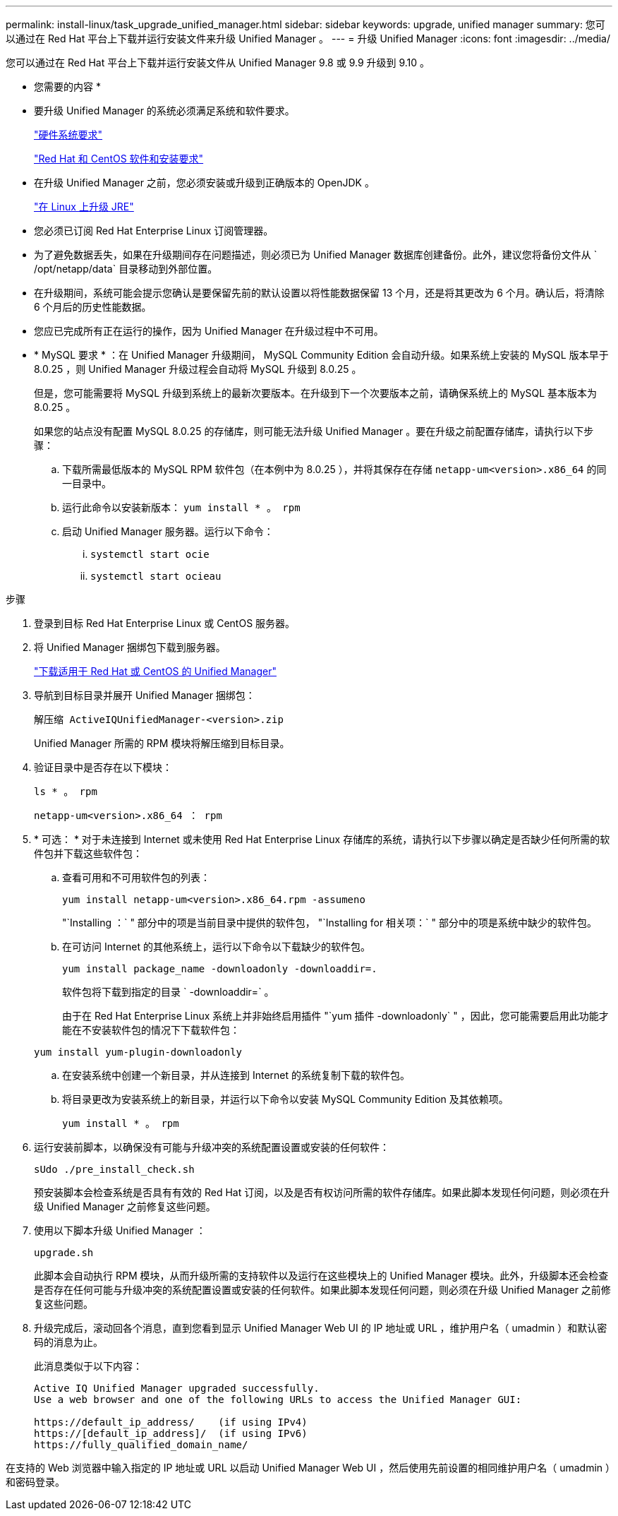 ---
permalink: install-linux/task_upgrade_unified_manager.html 
sidebar: sidebar 
keywords: upgrade, unified manager 
summary: 您可以通过在 Red Hat 平台上下载并运行安装文件来升级 Unified Manager 。 
---
= 升级 Unified Manager
:icons: font
:imagesdir: ../media/


[role="lead"]
您可以通过在 Red Hat 平台上下载并运行安装文件从 Unified Manager 9.8 或 9.9 升级到 9.10 。

* 您需要的内容 *

* 要升级 Unified Manager 的系统必须满足系统和软件要求。
+
link:concept_virtual_infrastructure_or_hardware_system_requirements.html["硬件系统要求"]

+
link:reference_red_hat_and_centos_software_and_installation_requirements.html["Red Hat 和 CentOS 软件和安装要求"]

* 在升级 Unified Manager 之前，您必须安装或升级到正确版本的 OpenJDK 。
+
link:task_upgrade_openjdk_on_linux_ocum.html["在 Linux 上升级 JRE"]

* 您必须已订阅 Red Hat Enterprise Linux 订阅管理器。
* 为了避免数据丢失，如果在升级期间存在问题描述，则必须已为 Unified Manager 数据库创建备份。此外，建议您将备份文件从 ` /opt/netapp/data` 目录移动到外部位置。
* 在升级期间，系统可能会提示您确认是要保留先前的默认设置以将性能数据保留 13 个月，还是将其更改为 6 个月。确认后，将清除 6 个月后的历史性能数据。
* 您应已完成所有正在运行的操作，因为 Unified Manager 在升级过程中不可用。
* * MySQL 要求 * ：在 Unified Manager 升级期间， MySQL Community Edition 会自动升级。如果系统上安装的 MySQL 版本早于 8.0.25 ，则 Unified Manager 升级过程会自动将 MySQL 升级到 8.0.25 。
+
但是，您可能需要将 MySQL 升级到系统上的最新次要版本。在升级到下一个次要版本之前，请确保系统上的 MySQL 基本版本为 8.0.25 。

+
如果您的站点没有配置 MySQL 8.0.25 的存储库，则可能无法升级 Unified Manager 。要在升级之前配置存储库，请执行以下步骤：

+
.. 下载所需最低版本的 MySQL RPM 软件包（在本例中为 8.0.25 ），并将其保存在存储 `netapp-um<version>.x86_64` 的同一目录中。
.. 运行此命令以安装新版本： `yum install * 。 rpm`
.. 启动 Unified Manager 服务器。运行以下命令：
+
... `systemctl start ocie`
... `systemctl start ocieau`






.步骤
. 登录到目标 Red Hat Enterprise Linux 或 CentOS 服务器。
. 将 Unified Manager 捆绑包下载到服务器。
+
link:task_download_unified_manager.html["下载适用于 Red Hat 或 CentOS 的 Unified Manager"]

. 导航到目标目录并展开 Unified Manager 捆绑包：
+
`解压缩 ActiveIQUnifiedManager-<version>.zip`

+
Unified Manager 所需的 RPM 模块将解压缩到目标目录。

. 验证目录中是否存在以下模块：
+
`ls * 。 rpm`

+
`netapp-um<version>.x86_64 ： rpm`

. * 可选： * 对于未连接到 Internet 或未使用 Red Hat Enterprise Linux 存储库的系统，请执行以下步骤以确定是否缺少任何所需的软件包并下载这些软件包：
+
.. 查看可用和不可用软件包的列表：
+
`yum install netapp-um<version>.x86_64.rpm -assumeno`

+
"`Installing ：` " 部分中的项是当前目录中提供的软件包， "`Installing for 相关项：` " 部分中的项是系统中缺少的软件包。

.. 在可访问 Internet 的其他系统上，运行以下命令以下载缺少的软件包。
+
`yum install package_name -downloadonly -downloaddir=.`

+
软件包将下载到指定的目录 ` -downloaddir=` 。

+
由于在 Red Hat Enterprise Linux 系统上并非始终启用插件 "`yum 插件 -downloadonly` " ，因此，您可能需要启用此功能才能在不安装软件包的情况下下载软件包：

+
`yum install yum-plugin-downloadonly`

.. 在安装系统中创建一个新目录，并从连接到 Internet 的系统复制下载的软件包。
.. 将目录更改为安装系统上的新目录，并运行以下命令以安装 MySQL Community Edition 及其依赖项。
+
`yum install * 。 rpm`



. 运行安装前脚本，以确保没有可能与升级冲突的系统配置设置或安装的任何软件：
+
`sUdo ./pre_install_check.sh`

+
预安装脚本会检查系统是否具有有效的 Red Hat 订阅，以及是否有权访问所需的软件存储库。如果此脚本发现任何问题，则必须在升级 Unified Manager 之前修复这些问题。

. 使用以下脚本升级 Unified Manager ：
+
`upgrade.sh`

+
此脚本会自动执行 RPM 模块，从而升级所需的支持软件以及运行在这些模块上的 Unified Manager 模块。此外，升级脚本还会检查是否存在任何可能与升级冲突的系统配置设置或安装的任何软件。如果此脚本发现任何问题，则必须在升级 Unified Manager 之前修复这些问题。

. 升级完成后，滚动回各个消息，直到您看到显示 Unified Manager Web UI 的 IP 地址或 URL ，维护用户名（ umadmin ）和默认密码的消息为止。
+
此消息类似于以下内容：

+
[listing]
----
Active IQ Unified Manager upgraded successfully.
Use a web browser and one of the following URLs to access the Unified Manager GUI:

https://default_ip_address/    (if using IPv4)
https://[default_ip_address]/  (if using IPv6)
https://fully_qualified_domain_name/
----


在支持的 Web 浏览器中输入指定的 IP 地址或 URL 以启动 Unified Manager Web UI ，然后使用先前设置的相同维护用户名（ umadmin ）和密码登录。

